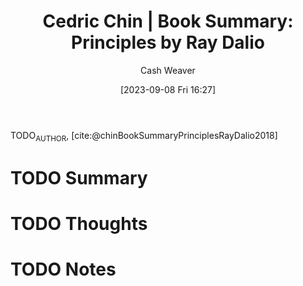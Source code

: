:PROPERTIES:
:ROAM_REFS: [cite:@chinBookSummaryPrinciplesRayDalio2018]
:ID:       e45786ba-5839-4584-8630-e47611436f6d
:LAST_MODIFIED: [2023-09-08 Fri 16:27]
:END:
#+title: Cedric Chin | Book Summary: Principles by Ray Dalio
#+hugo_custom_front_matter: :slug "e45786ba-5839-4584-8630-e47611436f6d"
#+author: Cash Weaver
#+date: [2023-09-08 Fri 16:27]
#+filetags: :hastodo:reference:

TODO_AUTHOR, [cite:@chinBookSummaryPrinciplesRayDalio2018]

* TODO Summary
* TODO Thoughts
* TODO Notes
#+print_bibliography:
* TODO [#2] Flashcards :noexport: